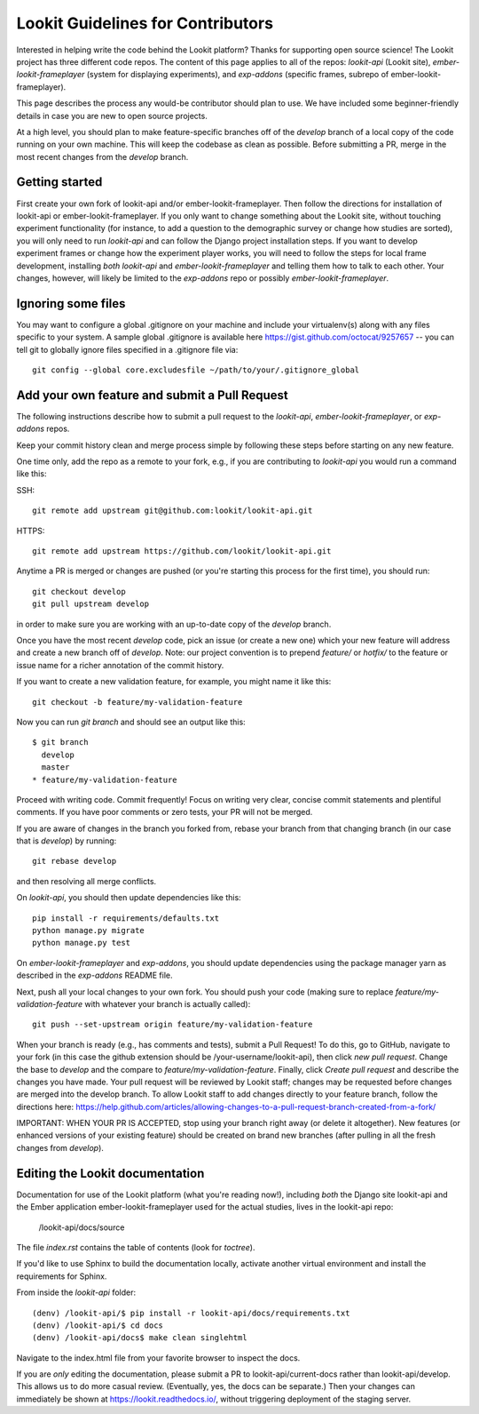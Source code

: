 ==================================
Lookit Guidelines for Contributors
==================================

Interested in helping write the code behind the Lookit platform?  Thanks for supporting open source science!  The Lookit project has three different code repos.  The content of this page applies to all of the repos: `lookit-api` (Lookit site), `ember-lookit-frameplayer` (system for displaying experiments), and `exp-addons` (specific frames, subrepo of ember-lookit-frameplayer).

This page describes the process any would-be contributor should plan to use.  We have included some beginner-friendly details in case you are new to open source projects.

At a high level, you should plan to make feature-specific branches off of the `develop` branch of a local copy of the code running on your own machine.  This will keep the codebase as clean as possible.  Before submitting a PR, merge in the most recent changes from the `develop` branch.  

Getting started
~~~~~~~~~~~~~~~~~~~

First create your own fork of lookit-api and/or ember-lookit-frameplayer. Then follow the directions for installation of lookit-api or ember-lookit-frameplayer. If you only want to change something about the Lookit site, without touching experiment functionality (for instance, to add a question to the demographic survey or change how studies are sorted), you will only need to run `lookit-api` and can follow the Django project installation steps. If you want to develop experiment frames or change how the experiment player works, you will need to follow the steps for local frame development, installing *both* `lookit-api` and `ember-lookit-frameplayer` and telling them how to talk to each other. Your changes, however, will likely be limited to the `exp-addons` repo or possibly `ember-lookit-frameplayer`.

Ignoring some files
~~~~~~~~~~~~~~~~~~~~

You may want to configure a global .gitignore on your machine and include your virtualenv(s) along with any files specific to your system.  A sample global .gitignore is available here https://gist.github.com/octocat/9257657 -- you can tell git to globally ignore files specified in a .gitignore file via::

    git config --global core.excludesfile ~/path/to/your/.gitignore_global


Add your own feature and submit a Pull Request
~~~~~~~~~~~~~~~~~~~~~~~~~~~~~~~~~~~~~~~~~~~~~~~~~~~~~~~~~~

The following instructions describe how to submit a pull request to the `lookit-api`, `ember-lookit-frameplayer`, or `exp-addons` repos.  

Keep your commit history clean and merge process simple by following these steps before starting on any new feature.

One time only, add the repo as a remote to your fork, e.g., if you are contributing to `lookit-api` you would run a command like this::

SSH::

    git remote add upstream git@github.com:lookit/lookit-api.git

HTTPS::

    git remote add upstream https://github.com/lookit/lookit-api.git

Anytime a PR is merged or changes are pushed (or you're starting this process for the first time), you should run::

    git checkout develop
    git pull upstream develop

in order to make sure you are working with an up-to-date copy of the `develop` branch.

Once you have the most recent `develop` code, pick an issue (or create a new one) which your new feature will address and create a new branch off of `develop`.  Note: our project convention is to prepend `feature/` or `hotfix/` to the feature or issue name for a richer annotation of the commit history.  

If you want to create a new validation feature, for example, you might name it like this::

    git checkout -b feature/my-validation-feature

Now you can run `git branch` and should see an output like this::

    $ git branch
      develop
      master
    * feature/my-validation-feature

Proceed with writing code.  Commit frequently!  Focus on writing very clear, concise commit statements and plentiful comments.  If you have poor comments or zero tests, your PR will not be merged.

If you are aware of changes in the branch you forked from, rebase your branch from that changing branch (in our case that is `develop`) by running::

    git rebase develop
    
and then resolving all merge conflicts.

On `lookit-api`, you should then update dependencies like this::

    pip install -r requirements/defaults.txt
    python manage.py migrate
    python manage.py test
    
On `ember-lookit-frameplayer` and `exp-addons`, you should update dependencies using the package manager yarn as described in the `exp-addons` README file.

Next, push all your local changes to your own fork. You should push your code (making sure to replace `feature/my-validation-feature` with whatever your branch is actually called)::

    git push --set-upstream origin feature/my-validation-feature

When your branch is ready (e.g., has comments and tests), submit a Pull Request! To do this, go to GitHub, navigate to your fork (in this case the github extension should be /your-username/lookit-api), 
then click `new pull request`.   Change the base to `develop` and the compare to `feature/my-validation-feature`. Finally, click `Create pull request` and describe the changes you have made. Your pull request will be reviewed by Lookit staff; changes may be requested before changes are merged into the develop branch. To allow Lookit staff to add changes directly to your feature branch, follow the directions here: https://help.github.com/articles/allowing-changes-to-a-pull-request-branch-created-from-a-fork/

IMPORTANT: WHEN YOUR PR IS ACCEPTED, stop using your branch right away (or delete it altogether).  New features (or enhanced versions of your existing feature) should be created on brand new branches (after pulling in all the fresh changes from `develop`).


Editing the Lookit documentation
~~~~~~~~~~~~~~~~~~~~~~~~~~~~~~~~~~~~

Documentation for use of the Lookit platform (what you're reading now!), including *both* the Django site lookit-api and the Ember application ember-lookit-frameplayer used for the actual studies, lives in the lookit-api repo:

    /lookit-api/docs/source
    
The file `index.rst` contains the table of contents (look for `toctree`).  

If you'd like to use Sphinx to build the documentation locally, activate another virtual environment and install the requirements for Sphinx.

From inside the `lookit-api` folder::

    (denv) /lookit-api/$ pip install -r lookit-api/docs/requirements.txt
    (denv) /lookit-api/$ cd docs
    (denv) /lookit-api/docs$ make clean singlehtml

Navigate to the index.html file from your favorite browser to inspect the docs.

If you are *only* editing the documentation, please submit a PR to lookit-api/current-docs rather than lookit-api/develop. This allows us to do more casual review. (Eventually, yes, the docs can be separate.) Then your changes can immediately be shown at https://lookit.readthedocs.io/, without triggering deployment of the staging server. 
